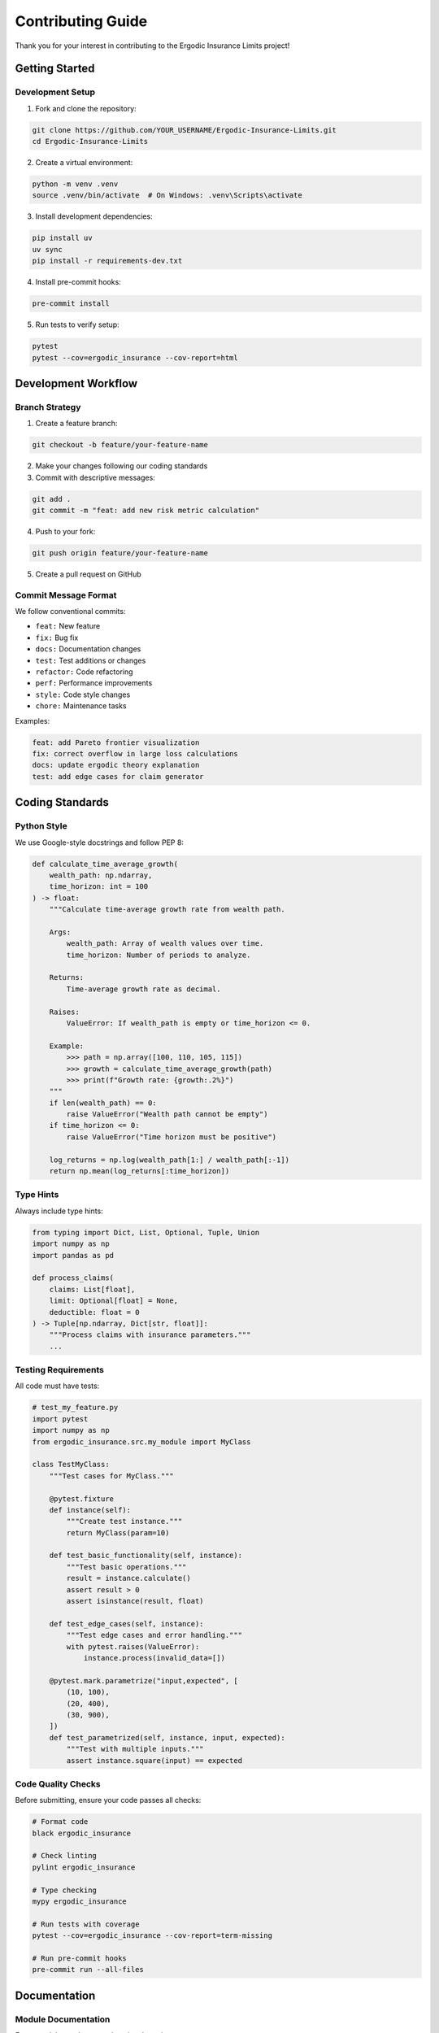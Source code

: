 Contributing Guide
==================

Thank you for your interest in contributing to the Ergodic Insurance Limits project!

Getting Started
---------------

Development Setup
~~~~~~~~~~~~~~~~~

1. Fork and clone the repository:

.. code-block:: bash

   git clone https://github.com/YOUR_USERNAME/Ergodic-Insurance-Limits.git
   cd Ergodic-Insurance-Limits

2. Create a virtual environment:

.. code-block:: bash

   python -m venv .venv
   source .venv/bin/activate  # On Windows: .venv\Scripts\activate

3. Install development dependencies:

.. code-block:: bash

   pip install uv
   uv sync
   pip install -r requirements-dev.txt

4. Install pre-commit hooks:

.. code-block:: bash

   pre-commit install

5. Run tests to verify setup:

.. code-block:: bash

   pytest
   pytest --cov=ergodic_insurance --cov-report=html

Development Workflow
--------------------

Branch Strategy
~~~~~~~~~~~~~~~

1. Create a feature branch:

.. code-block:: bash

   git checkout -b feature/your-feature-name

2. Make your changes following our coding standards

3. Commit with descriptive messages:

.. code-block:: bash

   git add .
   git commit -m "feat: add new risk metric calculation"

4. Push to your fork:

.. code-block:: bash

   git push origin feature/your-feature-name

5. Create a pull request on GitHub

Commit Message Format
~~~~~~~~~~~~~~~~~~~~~

We follow conventional commits:

* ``feat:`` New feature
* ``fix:`` Bug fix
* ``docs:`` Documentation changes
* ``test:`` Test additions or changes
* ``refactor:`` Code refactoring
* ``perf:`` Performance improvements
* ``style:`` Code style changes
* ``chore:`` Maintenance tasks

Examples:

.. code-block:: text

   feat: add Pareto frontier visualization
   fix: correct overflow in large loss calculations
   docs: update ergodic theory explanation
   test: add edge cases for claim generator

Coding Standards
----------------

Python Style
~~~~~~~~~~~~

We use Google-style docstrings and follow PEP 8:

.. code-block:: python

   def calculate_time_average_growth(
       wealth_path: np.ndarray,
       time_horizon: int = 100
   ) -> float:
       """Calculate time-average growth rate from wealth path.

       Args:
           wealth_path: Array of wealth values over time.
           time_horizon: Number of periods to analyze.

       Returns:
           Time-average growth rate as decimal.

       Raises:
           ValueError: If wealth_path is empty or time_horizon <= 0.

       Example:
           >>> path = np.array([100, 110, 105, 115])
           >>> growth = calculate_time_average_growth(path)
           >>> print(f"Growth rate: {growth:.2%}")
       """
       if len(wealth_path) == 0:
           raise ValueError("Wealth path cannot be empty")
       if time_horizon <= 0:
           raise ValueError("Time horizon must be positive")

       log_returns = np.log(wealth_path[1:] / wealth_path[:-1])
       return np.mean(log_returns[:time_horizon])

Type Hints
~~~~~~~~~~

Always include type hints:

.. code-block:: python

   from typing import Dict, List, Optional, Tuple, Union
   import numpy as np
   import pandas as pd

   def process_claims(
       claims: List[float],
       limit: Optional[float] = None,
       deductible: float = 0
   ) -> Tuple[np.ndarray, Dict[str, float]]:
       """Process claims with insurance parameters."""
       ...

Testing Requirements
~~~~~~~~~~~~~~~~~~~~

All code must have tests:

.. code-block:: python

   # test_my_feature.py
   import pytest
   import numpy as np
   from ergodic_insurance.src.my_module import MyClass

   class TestMyClass:
       """Test cases for MyClass."""

       @pytest.fixture
       def instance(self):
           """Create test instance."""
           return MyClass(param=10)

       def test_basic_functionality(self, instance):
           """Test basic operations."""
           result = instance.calculate()
           assert result > 0
           assert isinstance(result, float)

       def test_edge_cases(self, instance):
           """Test edge cases and error handling."""
           with pytest.raises(ValueError):
               instance.process(invalid_data=[])

       @pytest.mark.parametrize("input,expected", [
           (10, 100),
           (20, 400),
           (30, 900),
       ])
       def test_parametrized(self, instance, input, expected):
           """Test with multiple inputs."""
           assert instance.square(input) == expected

Code Quality Checks
~~~~~~~~~~~~~~~~~~~

Before submitting, ensure your code passes all checks:

.. code-block:: bash

   # Format code
   black ergodic_insurance

   # Check linting
   pylint ergodic_insurance

   # Type checking
   mypy ergodic_insurance

   # Run tests with coverage
   pytest --cov=ergodic_insurance --cov-report=term-missing

   # Run pre-commit hooks
   pre-commit run --all-files

Documentation
-------------

Module Documentation
~~~~~~~~~~~~~~~~~~~~

Every module needs comprehensive docstrings:

.. code-block:: python

   """Module for advanced risk calculations.

   This module provides tools for calculating various risk metrics
   used in insurance optimization and ergodic analysis.

   Classes:
       RiskCalculator: Main class for risk computations.
       TailRiskAnalyzer: Specialized extreme value analysis.

   Functions:
       calculate_var: Compute Value at Risk.
       calculate_cvar: Compute Conditional Value at Risk.

   Example:
       >>> from ergodic_insurance.src.risk import RiskCalculator
       >>> calc = RiskCalculator()
       >>> var_95 = calc.calculate_var(returns, confidence=0.95)
   """

API Documentation
~~~~~~~~~~~~~~~~~

Update Sphinx documentation for new features:

1. Add/update docstrings in your code
2. Update relevant .rst files in ``docs/``
3. Test documentation build:

.. code-block:: bash

   cd docs
   make clean
   make html
   # Open _build/html/index.html to review

Examples and Notebooks
~~~~~~~~~~~~~~~~~~~~~~

Provide examples for new features:

1. Add example script in ``examples/``
2. Create or update Jupyter notebook in ``notebooks/``
3. Include in documentation

Testing Guidelines
------------------

Test Coverage
~~~~~~~~~~~~~

Maintain minimum 80% coverage for new code:

* Unit tests for individual functions
* Integration tests for workflows
* Edge cases and error conditions
* Performance tests for critical paths

Test Organization
~~~~~~~~~~~~~~~~~

.. code-block:: text

   tests/
   ├── unit/              # Unit tests
   │   ├── test_calculations.py
   │   └── test_models.py
   ├── integration/       # Integration tests
   │   ├── test_workflow.py
   │   └── test_simulation.py
   ├── fixtures/          # Shared test data
   │   └── sample_data.py
   └── conftest.py        # Pytest configuration

Performance Considerations
~~~~~~~~~~~~~~~~~~~~~~~~~~

For performance-critical code:

.. code-block:: python

   @pytest.mark.performance
   def test_large_simulation_performance():
       """Test simulation performance with large datasets."""
       import time

       start = time.time()
       result = run_simulation(n_paths=10000, n_steps=1000)
       elapsed = time.time() - start

       assert elapsed < 60  # Should complete in under 1 minute
       assert len(result) == 10000

Pull Request Process
--------------------

PR Checklist
~~~~~~~~~~~~

Before submitting a PR, ensure:

☐ Code follows style guidelines
☐ All tests pass
☐ Coverage maintained or improved
☐ Documentation updated
☐ Changelog entry added (for features/fixes)
☐ Pre-commit hooks pass
☐ Branch is up to date with main

PR Template
~~~~~~~~~~~

.. code-block:: markdown

   ## Description
   Brief description of changes

   ## Type of Change
   - [ ] Bug fix
   - [ ] New feature
   - [ ] Documentation
   - [ ] Performance improvement

   ## Testing
   - [ ] Unit tests pass
   - [ ] Integration tests pass
   - [ ] Manual testing completed

   ## Documentation
   - [ ] Docstrings updated
   - [ ] User guide updated
   - [ ] API docs updated

   ## Related Issues
   Fixes #123

Review Process
~~~~~~~~~~~~~~

1. Automated checks must pass
2. Code review by maintainer
3. Documentation review if applicable
4. Performance review for critical paths
5. Merge after approval

Areas for Contribution
----------------------

Current Priorities
~~~~~~~~~~~~~~~~~~

* Performance optimizations for large-scale simulations
* Additional loss distribution models
* Real-world case studies and examples
* Documentation improvements
* Visualization enhancements
* Testing infrastructure improvements

Good First Issues
~~~~~~~~~~~~~~~~~

Look for issues labeled ``good first issue`` on GitHub:

* Documentation fixes
* Test coverage improvements
* Example notebooks
* Small bug fixes
* Code formatting

Feature Requests
~~~~~~~~~~~~~~~~

We welcome new feature ideas! Please:

1. Check existing issues first
2. Open a discussion before implementing
3. Provide use cases and examples
4. Consider backward compatibility

Community
---------

Communication
~~~~~~~~~~~~~

* **GitHub Issues**: Bug reports and feature requests
* **GitHub Discussions**: General questions and ideas
* **Pull Requests**: Code contributions

Code of Conduct
~~~~~~~~~~~~~~~

We follow the `Contributor Covenant Code of Conduct <https://www.contributor-covenant.org/>`_.
Please be respectful and constructive in all interactions.

Recognition
~~~~~~~~~~~

Contributors are recognized in:

* ``CONTRIBUTORS.md`` file
* Release notes
* Documentation credits

Questions?
----------

If you have questions about contributing:

1. Check this guide and documentation
2. Look through existing issues and discussions
3. Open a new discussion on GitHub
4. Contact maintainers (see README for details)

Thank you for contributing to make this project better!
